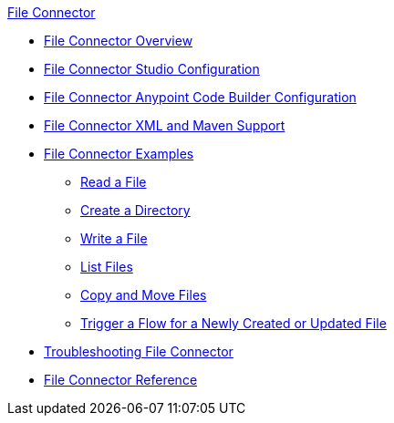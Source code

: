 .xref:index.adoc[File Connector]
* xref:index.adoc[File Connector Overview]
* xref:file-studio-configuration.adoc[File Connector Studio Configuration]
* xref:file-acb-configuration.adoc[File Connector Anypoint Code Builder Configuration]
* xref:file-xml-maven.adoc[File Connector XML and Maven Support]
* xref:file-examples.adoc[File Connector Examples]
** xref:file-read.adoc[Read a File]
** xref:file-create-directory.adoc[Create a Directory] 
** xref:file-write.adoc[Write a File]
** xref:file-list.adoc[List Files]
** xref:file-copy-move.adoc[Copy and Move Files]
** xref:file-on-new-file.adoc[Trigger a Flow for a Newly Created or Updated File]
* xref:file-troubleshooting.adoc[Troubleshooting File Connector]
* xref:file-documentation.adoc[File Connector Reference]
